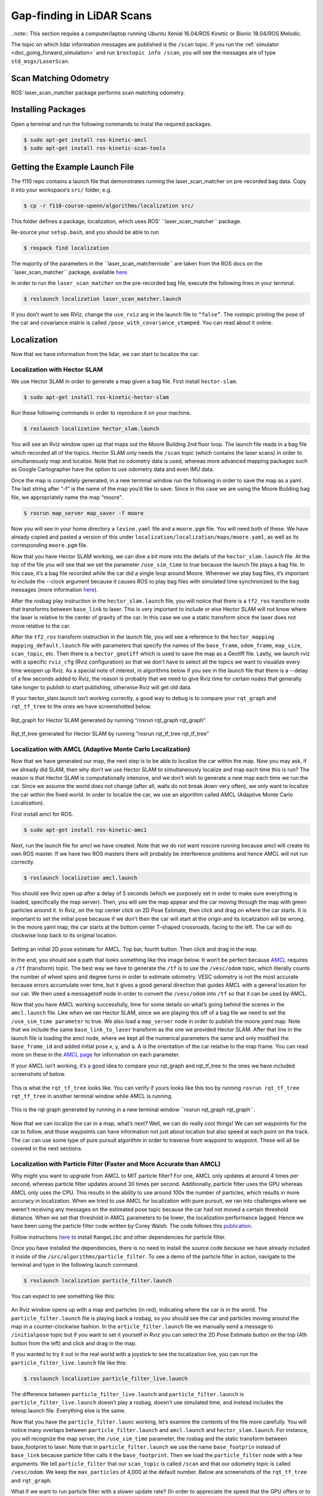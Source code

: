.. _doc_gap_finding:


Gap-finding in LiDAR Scans
======================================

..note:: This section requies a computer/laptop running Ubuntu Xenial 16.04/ROS Kinetic or Bionic 18.04/ROS Melodic.

The topic on which lidar information messages are published is the ``/scan`` topic. If you run the :ref:`simulator <doc_going_forward_simulation>` and run ``$rostopic info /scan​``, you will see the messages are of type ``std_msgs/LaserScan``.

Scan Matching Odometry 
------------------------------------------------------
ROS’ ​laser_scan_matcher​ package performs scan matching odometry.

Installing Packages
------------------------
Open a terminal and run the following commands to instal the required packages.

.. code-block:: bash

	$ sudo apt-get install ros-kinetic-amcl
	$ sudo apt-get install ros-kinetic-scan-tools

Getting the Example Launch File
---------------------------------------
The f110 repo contains a launch file that demonstrates running the laser_scan_matcher on pre-recorded bag data. Copy it into your workspace’s ``src/`` folder, e.g.

.. code-block:: bash

	$​ cp -r f110-course-upenn/algorithms/localization src/

This folder defines a package, ​localization, which uses ROS’ ​``laser_scan_matcher`` package.

Re-source your ``setup.bash``, and you should be able to run

.. code-block:: bash

	$​ rospack find localization

The majority of the parameters in the ​``laser_scan_matcher​node`` are taken from the ROS docs on the ​​``laser_scan_matcher`` package, available `here​ <https://wiki.ros.org/laser_scan_matcher#Parameters>`_.

In order to run the ``laser_scan_matcher​`` on the pre-recorded bag file, execute the following lines in your terminal.

.. code-block:: bash

	$ roslaunch localization laser_scan_matcher.launch

If you don’t want to see RViz, change the ``use_rviz`` arg in the launch file to ``“false”``. The rostopic printing the pose of the car and covariance matrix is called​ ``/pose_with_covariance_stamped``. You can read about it online.

Localization
--------------
Now that we have information from the lidar, we can start to localize the car.

Localization with Hector SLAM
^^^^^^^^^^^^^^^^^^^^^^^^^^^^^^^^^
We use Hector SLAM in order to generate a map given a bag file. First install ``hector-slam``.

.. code-block:: bash

	$​ sudo apt-get install ros-kinetic-hector-slam

Run these following commands in order to reproduce it on your machine.

.. code-block:: bash

	$​ roslaunch localization hector_slam.launch

You will see an Rviz window open up that maps out the Moore Building 2nd floor loop. The launch file reads in a bag file which recorded all of the topics. Hector SLAM only needs the ``/scan`` topic (which contains the laser scans) in order to simultaneously map and localize. Note that no odometry data is used, whereas more advanced mapping packages such as Google Cartographer have the option to use odometry data and even IMU data.

Once the map is completely generated, in a new terminal window run the following in order to save the map as a yaml. The last string after “-f” is the name of the map you’d like to save. Since in this case we are using the Moore Building bag file, we appropriately name the map “moore”.

.. code-block:: bash

	$​ rosrun map_server map_saver -f moore

Now you will see in your home directory a ``levine.yaml`` file and a ``moore.pgm`` file. You will need both of these. We have already copied and pasted a version of this under ``localization/localization/maps/moore.yaml``, as well as its corresponding ``moore.pgm`` file.

Now that you have Hector SLAM working, we can dive a bit more into the details of the ``hector_slam.launch`` file. At the top of the file you will see that we set the parameter ``/use_sim_time`` to true because the launch file plays a bag file. In this case, it’s a bag file recorded while the car did a single loop around Moore. Whenever we play bag files, it’s important to include the --clock argument because it causes ROS to play bag files with simulated time synchronized to the bag messages (more information `here <https://answers.ros.org/question/12577/when-should-i-need-clock-parameter-on-rosbag-play/%E2%80%8B>`_).

After the rosbag play instruction in the ``hector_slam.launch`` file, you will notice that there is a ``tf2_ros`` transform node that transforms between ``base_link`` to laser. This is very important to include or else Hector SLAM will not know where the laser is relative to the center of gravity of the car. In this case we use a static transform since the laser does not move relative to the car.

After the ``tf2_ros`` transform instruction in the launch file, you will see a reference to the ``hector_mapping mapping_default.launch`` file with parameters that specify the names of the ``base_frame``, ``odom_frame``, ``map_size``, ``scan_topic``, etc. Then there is a ``hector_geotiff`` which is used to save the map as a Geotiff file. Lastly, we launch rviz with a specific ``rviz_cfg`` (Rviz configuration) so that we don’t have to select all the topics we want to visualize every time weopen up Rviz. As a special note of interest, in algorithms below if you see in the launch file that there is a --delay of a few seconds added to Rviz, the reason is probably that we need to give Rviz time for certain nodes that generally take longer to publish to start publishing, otherwise Rviz will get old data.

If your hector_slam.launch isn’t working correctly, a good way to debug is to compare your ``rqt_graph`` and ``rqt_tf_tree`` to the ones we have screenshotted below.


.. figure:: img/hectorslam1.jpg
	:align: center

Rqt_graph for Hector SLAM generated by running “rosrun rqt_graph rqt_graph”

.. figure:: img/hectorslam2.jpg
	:align: center

Rqt_tf_tree generated for Hector SLAM by running “rosrun rqt_tf_tree rqt_tf_tree”


Localization with AMCL (Adaptive Monte Carlo Localization)
^^^^^^^^^^^^^^^^^^^^^^^^^^^^^^^^^^^^^^^^^^^^^^^^^^^^^^^^^^^^^^^^^^
Now that we have generated our map, the next step is to be able to localize the car within the map. Now you may ask, if we already did SLAM, then why don’t we use Hector SLAM to simultaneously localize and map each time this is run? The reason is that Hector SLAM is computationally intensive, and we don’t wish to generate a new map each time we run the car. Since we assume the world does not change (after all, walls do not break down very often), we only want to localize the car within the fixed world. In order to localize the car, we use an algorithm called AMCL (Adaptive Monte Carlo Localization).

First install amcl for ROS.

.. code-block:: bash

	$ sudo apt-get install ros-kinetic-amc1

Next, run the launch file for amcl we have created. Note that we do not want roscore running because amcl will create its own ROS master. If we have two ROS masters there will probably be interference problems and hence AMCL will not run correctly.

.. code-block:: bash

	$​ roslaunch localization amcl.launch

You should see Rviz open up after a delay of 5 seconds (which we purposely set in order to make sure everything is loaded, specifically the map server). Then, you will see the map appear and the car moving through the map with green particles around it. In Rviz, on the top center click on 2D Pose Estimate, then click and drag on where the car starts. It is important to set the initial pose because if we don’t then the car will start at the origin and its localization will be wrong. In the moore.yaml map, the car starts at the bottom center T-shaped crossroads, facing to the left. The car will do clockwise loop back to its original location.

.. figure:: img/amcl1.jpg
	:align: center

Setting an initial 2D pose estimate for AMCL. Top bar, fourth button. Then click and drag in the map.

In the end, you should see a path that looks something like this image below. It won’t be perfect because `AMCL <http://wiki.ros.org/amcl%E2%80%8B>`_ requires a ``/tf`` (transform) topic. The best way we have to generate the ``/tf`` is to use the ``/vesc/odom`` topic, which literally counts the number of wheel spins and degree turns in order to estimate odometry. VESC odometry is not the most accurate because errors accumulate over time, but it gives a good general direction that guides AMCL with a general location for our car. We then used a messagetotf node in order to convert the ``/vesc/odom`` into ``/tf`` so that it can be used by AMCL.

Now that you have AMCL working successfully, time for some details on what’s going behind the scenes in the ``amcl.launch`` file. Like when we ran Hector SLAM, since we are playing this off of a bag file we need to set the ``/use_sim_time parameter`` to true. We also load a ``map_server`` node in order to publish the moore.yaml map. Note that we include the same ``base_link_to_laser`` transform as the one we provided Hector SLAM. After that line in the launch file is loading the amcl node, where we kept all the numerical parameters the same and only modified the ``base_frame_id`` and added initial pose x, y, and a. A is the orientation of the car relative to the map frame. You can read more on these in the `AMCL page <http://wiki.ros.org/amcl%E2%80%8B>`_ for information on each parameter.

If your AMCL isn’t working, it’s a good idea to compare your rqt_graph and rqt_tf_tree to the ones we have included screenshots of below.

.. figure:: img/amcl2.jpg

This is what the ``rqt_tf_tree`` looks like. You can verify if yours looks like this too by running​ ``rosrun rqt_tf_tree rqt_tf_tree`` in another terminal window while AMCL is running.

.. figure:: img/amcl3.jpg

This is the rqt graph generated by running in a new terminal window ​``rosrun rqt_graph rqt_graph``.

.. figure:: img/amcl4.jpg

Now that we can localize the car in a map, what’s next? Well, we can do really cool things! We can set waypoints for the car to follow, and those waypoints can have information not just about location but also speed at each point on the track. The car can use some type of pure pursuit algorithm in order to traverse from waypoint to waypoint. These will all be covered in the next sections.

Localization with Particle Filter (Faster and More Accurate than AMCL)
^^^^^^^^^^^^^^^^^^^^^^^^^^^^^^^^^^^^^^^^^^^^^^^^^^^^^^^^^^^^^^^^^^^^^^^
Why might you want to upgrade from AMCL to MIT particle filter? For one, AMCL only updates at around 4 times per second, whereas particle filter updates around 30 times per second. Additionally, particle filter uses the GPU whereas AMCL only uses the CPU. This results in the ability to use around 100x the number of particles, which results in more accuracy in localization. When we tried to use AMCL for localization with pure pursuit, we ran into challenges where we weren’t receiving any messages on the estimated pose topic because the car had not moved a certain threshold distance. When we set that threshold in AMCL parameters to be lower, the localization performance lagged. Hence we have been using the particle filter code written by Corey Walsh. The code follows this `publication <https://arxiv.org/abs/1705.01167>`_.

Follow instructions `here <https://github.com/f1tenth/particle_filter>`_ to install ``RangeLibc`` and other dependencies for particle filter.

Once you have installed the dependencies, there is no need to install the source code because we have already included it inside of the ``/src/algorithms/particle_filter``. To see a demo of the particle filter in action, navigate to the terminal and type in the following launch command.

.. code-block:: bash

	$​ roslaunch localization particle_filter.launch

You can expect to see something like this:

.. figure:: img/pf1.jpg
	:align: center

An Rviz window opens up with a map and particles (in red), indicating where the car is in the world. The ``particle_filter.launch`` file is playing back a rosbag, so you should see the car and particles moving around the map in a counter-clockwise fashion. In the ``article_filter.launch`` file we manually send a message to ``/initialpose`` topic but if you want to set it yourself in Rviz you can select the 2D Pose Estimate button on the top (4th button from the left) and click and drag in the map.

If you wanted to try it out in the real world with a joystick to see the localization live, you can run the ``particle_filter_live.launch`` file like this:

.. code-block:: bash

	$​ roslaunch localization particle_filter_live.launch

The difference between ``particle_filter_live.launch`` and ``particle_filter.launch`` is ``particle_filter_live.launch`` doesn’t play a rosbag, doesn’t use simulated time, and instead includes the teleop.launch file. Everything else is the same.

Now that you have the ``particle_filter.launc`` working, let’s examine the contents of the file more carefully. You will notice many overlaps between ``particle_filter.launch`` and ``amcl.launch`` and ``hector_slam.launch``. For instance, you will recognize the map server, the ``/use_sim_time`` parameter, the rosbag and the static transform between base_footprint to laser. Note that in ``particle_filter.launch`` we use the name ``base_footprin`` instead of ``base_link`` because particle filter calls it the ``base_footprint``. Then we load the ``particle_filter`` node with a few arguments. We tell ``particle_filter`` that our ``scan_topic`` is called ``/scan`` and that our odometry topic is called ``/vesc/odom``. We keep the ``max_particles`` of 4,000 at the default number. Below are screenshots of the ``rqt_tf_tree`` and ``rqt_graph``.

What if we want to run particle filter with a slower update rate? (In order to appreciate the speed that the GPU offers or to simulate on a slower computer). Inside the particle_filter.launch file, you can change the “range_method” from “rmgpu” to “bl”. As documented on the particle filter Github repo, “bl” does not use the GPU and has much less particles. Our testing shows that “bl” achieves an inferred_pose update rate of around 7Hz, whereas “rmgpu” achieves 40Hz.

.. figure:: img/pf2.jpg
	:align: center

	Rqt_graph for particle filter

.. figure:: img/pf3.jpg
	:align: center

	Rqt_tf_tree for particle filter


